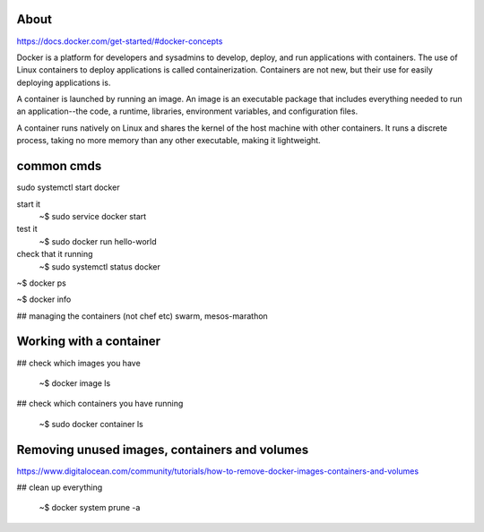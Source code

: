 About
----------

https://docs.docker.com/get-started/#docker-concepts

Docker is a platform for developers and sysadmins to develop, deploy,
and run applications with containers. The use of Linux containers to
deploy applications is called containerization. Containers are not
new, but their use for easily deploying applications is.

A container is launched by running an image. An image is an executable
package that includes everything needed to run an application--the
code, a runtime, libraries, environment variables, and configuration
files.

A container runs natively on Linux and shares the kernel of the host
machine with other containers. It runs a discrete process, taking no
more memory than any other executable, making it lightweight.

common cmds
-------------

sudo systemctl start docker


start it
   ~$ sudo service docker start

test it
   ~$ sudo docker run hello-world

check that it running
   ~$ sudo systemctl status docker


~$ docker ps

~$  docker info

## managing the containers (not chef etc)
swarm, mesos-marathon

Working with a container
----------------------------

## check which images you have

   ~$ docker image ls


## check which containers you have running

   ~$ sudo docker container ls 

   
Removing unused images, containers and volumes
--------------------------------------------------

https://www.digitalocean.com/community/tutorials/how-to-remove-docker-images-containers-and-volumes


## clean up everything

   ~$ docker system prune -a
